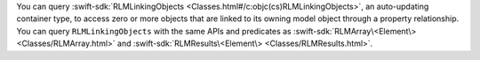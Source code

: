 You can query :swift-sdk:`RLMLinkingObjects
<Classes.html#/c:objc(cs)RLMLinkingObjects>`, an auto-updating container type,
to access zero or more objects that are linked to its owning model object
through a property relationship. You can query ``RLMLinkingObjects`` with the
same APIs and predicates as
:swift-sdk:`RLMArray\<Element\> <Classes/RLMArray.html>` and
:swift-sdk:`RLMResults\<Element\> <Classes/RLMResults.html>`.
